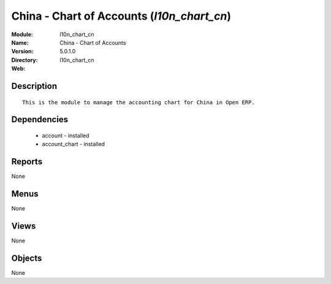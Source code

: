 
China - Chart of Accounts (*l10n_chart_cn*)
===========================================
:Module: l10n_chart_cn
:Name: China - Chart of Accounts
:Version: 5.0.1.0
:Directory: l10n_chart_cn
:Web: 

Description
-----------

::

  This is the module to manage the accounting chart for China in Open ERP.

Dependencies
------------

 * account - installed
 * account_chart - installed

Reports
-------

None


Menus
-------


None


Views
-----


None



Objects
-------

None
